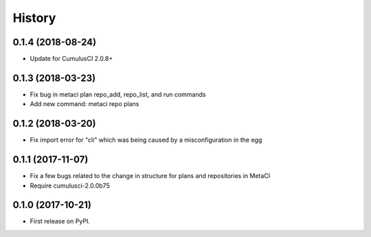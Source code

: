=======
History
=======

0.1.4 (2018-08-24)
------------------

- Update for CumulusCI 2.0.8+

0.1.3 (2018-03-23)
------------------

- Fix bug in metaci plan repo_add, repo_list, and run commands
- Add new command: metaci repo plans

0.1.2 (2018-03-20)
------------------

- Fix import error for "cli" which was being caused by a misconfiguration in the egg

0.1.1 (2017-11-07)
------------------

- Fix a few bugs related to the change in structure for plans and repositories in MetaCI
- Require cumulusci-2.0.0b75

0.1.0 (2017-10-21)
------------------

* First release on PyPI.
